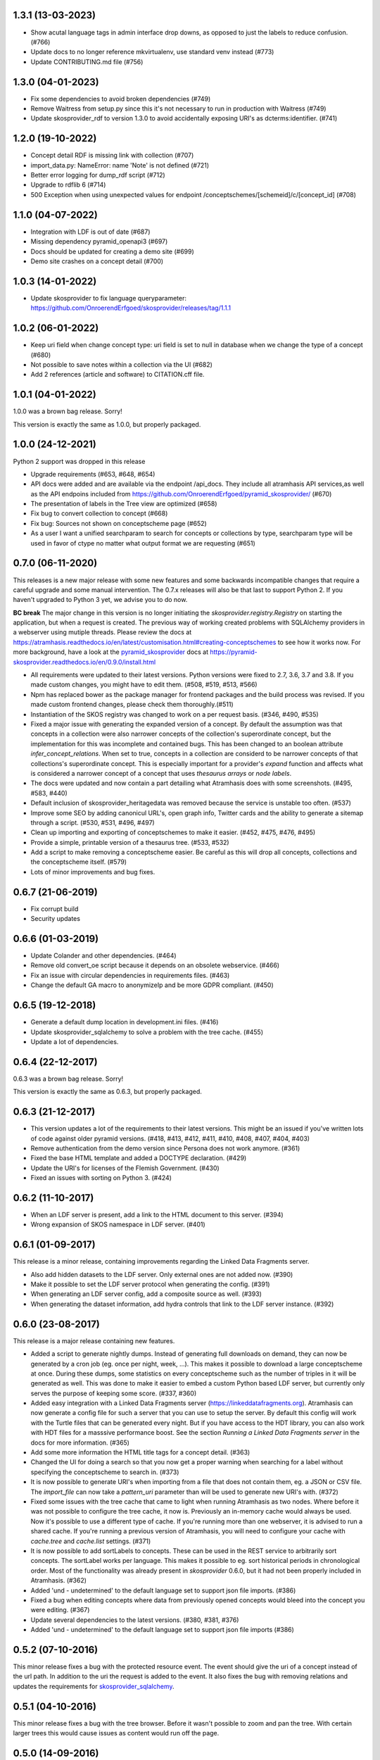 1.3.1 (13-03-2023)
------------------

- Show acutal language tags in admin interface drop downs, as opposed to just the labels to reduce confusion. (#766)
- Update docs to no longer reference mkvirtualenv, use standard venv instead (#773)
- Update CONTRIBUTING.md file (#756)

1.3.0 (04-01-2023)
-------------------

- Fix some dependencies to avoid broken dependencies (#749)
- Remove Waitress from setup.py since this it's not necessary to run in production with Waitress (#749)
- Update skosprovider_rdf to version 1.3.0 to avoid accidentally 
  exposing URI's as dcterms:identifier. (#741)

1.2.0 (19-10-2022)
------------------

- Concept detail RDF is missing link with collection (#707)
- import_data.py: NameError: name 'Note' is not defined (#721)
- Better error logging for dump_rdf script (#712)
- Upgrade to rdflib 6 (#714)
- 500 Exception when using unexpected values for endpoint /conceptschemes/[schemeid]/c/[concept_id] (#708)

1.1.0 (04-07-2022)
------------------

- Integration with LDF is out of date (#687)
- Missing dependency pyramid_openapi3 (#697)
- Docs should be updated for creating a demo site (#699)
- Demo site crashes on a concept detail (#700)


1.0.3 (14-01-2022)
------------------

- Update skosprovider to fix language queryparameter: https://github.com/OnroerendErfgoed/skosprovider/releases/tag/1.1.1


1.0.2 (06-01-2022)
------------------

- Keep uri field when change concept type: uri field is set to null in database when we change the type of a concept (#680)
- Not possible to save notes within a collection via the UI (#682)
- Add 2 references (article and software) to CITATION.cff file.


1.0.1 (04-01-2022)
------------------

1.0.0 was a brown bag release. Sorry!

This version is exactly the same as 1.0.0, but properly packaged.


1.0.0 (24-12-2021)
------------------
Python 2 support was dropped in this release

- Upgrade requirements (#653, #648, #654)
- API docs were added and are available via the endpoint /api_docs. They include all atramhasis API services,as well as the API endpoins included from https://github.com/OnroerendErfgoed/pyramid_skosprovider/ (#670)
- The presentation of labels in the Tree view are optimized (#658)
- Fix bug to convert collection to concept (#668)
- Fix bug: Sources not shown on conceptscheme page (#652)
- As a user I want a unified searchparam to search for concepts or collections by type, searchparam type will be used in favor of ctype no matter what output format we are requesting (#651)


0.7.0 (06-11-2020)
------------------

This releases is a new major release with some new features and some backwards
incompatible changes that require a careful upgrade and some manual
intervention. The 0.7.x releases will also be that last to support Python 2. If
you haven't upgraded to Python 3 yet, we advise you to do now.

**BC break** The major change in this version is no longer initiating the
`skosprovider.registry.Registry` on starting the application, but when a
request is created. The previous way of working created problems with
SQLAlchemy providers in a webserver using mutiple threads. Please review the
docs at
https://atramhasis.readthedocs.io/en/latest/customisation.html#creating-conceptschemes
to see how it works now. For more background, have a look at the
pyramid_skosprovider_ docs at https://pyramid-skosprovider.readthedocs.io/en/0.9.0/install.html

- All requirements were updated to their latest versions. Python versions were
  fixed to 2.7, 3.6, 3.7 and 3.8. If you made custom changes, you might have to
  edit them. (#508, #519, #513, #566)
- Npm has replaced bower as the package manager for frontend packages and the
  build process was revised. If you made custom frontend changes, please
  check them thoroughly.(#511)
- Instantiation of the SKOS registry was changed to work on a per request
  basis. (#346, #490, #535)
- Fixed a major issue with generating the expanded version of a concept. By
  default the assumption was that concepts in a collection were also narrower
  concepts of the collection's superordinate concept, but the implementation
  for this was incomplete and contained bugs. This has been changed to an
  boolean attribute `infer_concept_relations`. When set to true, concepts in a
  collection are considerd to be narrower concepts of that collections's
  superordinate concept. This is especially important for a provider's
  `expand` function and affects what is considered a narrower concept of a
  concept that uses `thesaurus arrays` or `node labels`.
- The docs were updated and now contain a part detailing what Atramhasis does
  with some screenshots. (#495, #583, #440)
- Default inclusion of skosprovider_heritagedata was removed because the
  service is unstable too often. (#537)
- Improve some SEO by adding canonicul URL's, open graph info, Twitter cards
  and the ability to generate a sitemap through a script. (#530, #531, #496,
  #497)
- Clean up importing and exporting of conceptschemes to make it easier. (#452,
  #475, #476, #495)
- Provide a simple, printable version of a thesaurus tree. (#533, #532)
- Add a script to make removing a conceptscheme easier. Be careful as this will
  drop all concepts, collections and the conceptscheme itself. (#579)
- Lots of minor improvements and bug fixes.

0.6.7 (21-06-2019)
------------------

- Fix corrupt build
- Security updates

0.6.6 (01-03-2019)
------------------

- Update Colander and other dependencies. (#464)
- Remove old convert_oe script because it depends on an obsolete webservice. (#466)
- Fix an issue with circular dependencies in requirements files. (#463)
- Change the default GA macro to anonymizeIp and be more GDPR compliant. (#450)

0.6.5 (19-12-2018)
------------------

- Generate a default dump location in development.ini files. (#416)
- Update skosprovider_sqlalchemy to solve a problem with the tree cache. (#455)
- Update a lot of dependencies.

0.6.4 (22-12-2017)
------------------

0.6.3 was a brown bag release. Sorry!

This version is exactly the same as 0.6.3, but properly packaged.

0.6.3 (21-12-2017)
------------------

- This version updates a lot of the requirements to their latest versions. This
  might be an issued if you've written lots of code against older pyramid
  versions. (#418, #413, #412, #411, #410, #408, #407, #404, #403)
- Remove authentication from the demo version since Persona does not work
  anymore. (#361)
- Fixed the base HTML template and added a DOCTYPE declaration. (#429)
- Update the URI's for licenses of the Flemish Government. (#430)
- Fixed an issues with sorting on Python 3. (#424)

0.6.2 (11-10-2017)
------------------

- When an LDF server is present, add a link to the HTML document to this server.
  (#394)
- Wrong expansion of SKOS namespace in LDF server. (#401)

0.6.1 (01-09-2017)
------------------

This release is a minor release, containing improvements regarding the Linked
Data Fragments server.

- Also add hidden datasets to the LDF server. Only external ones are not added
  now. (#390)
- Make it possible to set the LDF server protocol when generating the config.
  (#391)
- When generating an LDF server config, add a composite source as well. (#393)
- When generating the dataset information, add hydra controls that link to 
  the LDF server instance. (#392)

0.6.0 (23-08-2017)
------------------

This release is a major release containing new features.

- Added a script to generate nightly dumps. Instead of generating full
  downloads on demand, they can now be generated by a cron job (eg. once per
  night, week, ...). This makes it possible to download a large conceptscheme at
  once. During these dumps, some statistics on every conceptscheme such as the
  number of triples in it will be generated as well. This was done to make it
  easier to embed a custom Python based LDF server, but currently only serves
  the purpose of keeping some score. (#337, #360)
- Added easy integration with a Linked Data Fragments server 
  (https://linkeddatafragments.org). Atramhasis can now
  generate a config file for such a server that you can use to setup the server.
  By default this config will work with the Turtle files that can be generated
  every night. But if you have access to the HDT library, you can also work with
  HDT files for a masssive performance boost. See the section `Running a Linked
  Data Fragments server` in the docs for more information. (#365)
- Add some more information the HTML title tags for a concept detail. (#363)
- Changed the UI for doing a search so that you now get a proper warning when
  searching for a label without specifying the conceptscheme to search in. (#373)
- It is now possible to generate URI's when importing from a file that does not
  contain them, eg. a JSON or CSV file. The `import_file` can now take a
  `pattern_uri` parameter than will be used to generate new URI's with. (#372)
- Fixed some issues with the tree cache that came to light when running
  Atramhasis as two nodes. Where before it was not possible to configure the
  tree cache, it now is. Previously an in-memory cache would always be used. Now
  it's possible to use a different type of cache. If you're running more than
  one webserver, it is advised to run a shared cache. If you're running a
  previous version of Atramhasis, you will need to configure your cache with 
  `cache.tree` and `cache.list` settings. (#371)
- It is now possible to add sortLabels to concepts. These can be used in the
  REST service to arbitrarily sort concepts. The sortLabel works per language.
  This makes it possible to eg. sort historical periods in chronological order.
  Most of the functionality was already present in `skosprovider` 0.6.0, but it
  had not been properly included in Atramhasis.
  (#362)
- Added 'und - undetermined' to the default language set to support json file 
  imports. (#386)
- Fixed a bug when editing concepts where data from previously opened concepts
  would bleed into the concept you were editing. (#367)
- Update several dependencies to the latest versions. (#380, #381, #376)
- Added 'und - undetermined' to the default language set to support json file imports (#386)

0.5.2 (07-10-2016)
------------------

This minor release fixes a bug with the protected resource event. The event should
give the uri of a concept instead of the url path. In addition to the uri the request
is added to the event. It also fixes the bug with removing relations and updates the 
requirements for skosprovider_sqlalchemy_.


0.5.1 (04-10-2016)
------------------

This minor release fixes a bug with the tree browser. Before it wasn't possible
to zoom and pan the tree. With certain larger trees this would cause issues as
content would run off the page.


0.5.0 (14-09-2016)
------------------

This release is a major update based on the `skosprovider`_ `0.6.0` line
of libraries. The most visible change is with the public and admin interfaces.
These have been completely overhauled to provide a more pleasing user
experience. Among other things visitors are now pointed towards popular concepts
and concepts they have recently visited. Browsing an entire conceptscheme tree
has been redesigned.

The adming interface now offers users an option to edit certain aspects of a
conceptscheme such as the labels, notes and sources. Editing in general has been
update and improved. Links between the public interface and the admin interface
have been added to make switching from one to the other easier. Notes and
sources can now contain certain HTML tags, allowing greater flexibility in
defining concepts and collections.

A command line script was added to make it easy to import an entire
conceptscheme, eg. when migrating from another system. It is now possible to
import a RDF, CSV or JSON file on the command line in your Atramhasis instance.
With earlier versions you had to script this yourself.

As always, bugs have been fixed, code has been rewritten and documenation has
been updated.

See https://github.com/OnroerendErfgoed/atramhasis/milestone/8?closed=1 for the
full list of changes.


0.4.4 (04-06-2015)
------------------

- Added more sample datasets to get a better view of real data. These will make
  the demo more interesting.
- Fix a bug where it was possible to create a relation between a concept and
  itself causing all sorts of nasty things to happen.
- Minor refactoring. Move the pyramid routes to a new file.
- Added a CONTRIBUTING.md file. Contributions welcome!

0.4.3 (11-03-2015)
------------------

We had some packaging issues with the `0.4.2` release.


0.4.2 (11-03-2015)
------------------

This release of Atramhasis is mostly a bugfix update of the `0.4.1` release.

- Fix paths of db in scaffolds
- Add more information on exceptions
- Update skosprovider_getty and skosprovider_heritagedata
  (fix the problems when importing external thesauri)
- Documentation update


0.4.1 (04-03-2015)
------------------

This release of Atramhasis is a minor update of the `0.4.0` release, focussing
on small corrections and improvements and improving the documentation. A few
interesting non-invasive features were added, mostly to the editor's admin
interface and machine-readable exports of RDF data.

Upgrading from `0.4.0` should be simple and cause no or few problems.

- A conceptscheme, concept or collection can now be exported to RDF through
  skosprovider_rdf_ 0.3.1. These are individuals export endpoints that can
  be reached in one of two ways. Either by hitting a url like
  http://localhost:6543/conceptschemes/GEOGRAPHY/c/335 with a supported RDF mimetype
  (``application/rdf+xml``, ``application/x-turtle``, ``text-turle``). Or by
  using an RDF syntax specific suffix (.rdf or .ttl).
- When importing, allow the user to request more information on a concept or
  collection, before actually importing it.
- Allow merging a concept with other concepts it matches. This allows a user to
  compare a local concept with an external one it matches and import any notes
  or labels that are present in the external concept, but not the local one.
- Reworked some parts of the public interface to make everything a bit clearer
  and to make all pages easily reachable.
- Allow sorting the languages in the admin interface.
- Reorganised and extended the right click menu on the grid in the admin
  interface.
- Allow looking up a *skos:match* from within the admin interface.
- Some issues with the length of language ids were solved.
- Fixed some issues when importing a collection instead of a concept.
- Made it easy to add a Google Analytics tracker.
- Added instructions on how to deploy a demo site on heroku_. These work just as
  well for deploying an actual production site to heroku_.
- Lots of small updates and tweaks to the documentation.
- Updated some dependencies.
- Some code cleanup and reorganisation. Several smaller bugs in the admin
  interface were fixed.
- The data fixtures were updated with *skos:note* examples. Added a license for
  reuse of the fixture data.

0.4.0 (23-12-2014)
------------------

- Update to skosprovider_ 0.5.0. Among other things, this makes it possible
  to handle relations between Concepts and Collections using the
  *subordinate_arrays* and *superordinates* properties. Conceptschemes are
  now also much better integrated within the providers, thus making it
  possible to provider more context for a Concept. This version of
  skosprovider_ can also handle *skos:matches*.
- Add possibility to edit language tags. It's now possible to use the admin
  interface to add, edit and delete languages in Atramhasis.
- When the REST service receives labels or notes in currently unavailable
  languages, it will validate those through language_tags_. It the languages
  are valid according to the IANA registry, they will be added to the languages
  available in the application.
- Default length of language id changed to 64 characters. This is not available
  as an alembic migration. So only effective when creating a new database.
  If you already have a database created from an older version of Atramhasis,
  please modify accordingly. Modifying column length on SQLite is not possible
  (see http://www.sqlite.org/omitted.html ).
- Abiltity to match Concepts in an Atramhasis ConceptScheme to Concepts in
  external ConceptSchemes through properties such as *skos:exactMatch* and
  *skos:closeMatch*.
- Ability to import Concepts and Collections from external providers. This
  makes it possible to import Concepts from eg. the AAT (via skosprovider_getty_),
  Flanders Heritage Thesauri (via skosprovider_oe_),
  English Heritage Thesauri (via skosprovider_heritagedata_) or any other
  SKOS vocabulary for which a skosprovider_ has been written. Currently only
  the concept or collection itself can be imported, without its relations to
  other concepts or collections.
- Add the ability to have a delete of a concept or collection fail if it is
  being used in other systems.
- Implement a delete permission.
- Add validation rule that a Concept must have at least one label.
- Update to skosprovider_sqlalchemy_ 0.4.1.
- Update to pyramid_skosprovider_ 0.5.0.
- Update to skosprovider_rdf_ 0.3.0. This update adds support for dumping
  ConceptScheme in an RDF file and also handles *subordinate_arrays* and
  *superordinates*.
- Update to language_tags_ 0.3.0.


0.3.1 (05-09-2014)
------------------

- Update to skosprovider_sqlalchemy_ 0.2.1.
- Update to skosprovider_rdf_ 0.1.3 This fixes an issue with RDF having some
  SKOS elements in the wrong namespace. Also added a missing dependency on
  skosprovider_rdf_ to setup.py
- Updated the Travis build file to run a basic dojo build and test for build
  failures.


0.3.0 (15-08-2014)
------------------

- Atramhasis now includes a working admin userinterface at `/admin`. Still needs
  some polish when it comes to error handling and reporting about validation
  errors.
- The admin module gets run through a dojo build to minimize page loads
  and download times
- Added RDF/XML en RDF/Turtle downloads to the public interface. Currently
  only dumps a full conceptscheme, not individual concepts.
- Added more docs.


0.2.0 (16-05-2014)
------------------

- Full public userinterface
- REST CRUD service
- Security integration
- CSV export
- demo using Mozilla Persona as sample security setup


0.1.0 (22-04-2014)
------------------

- Initial version
- Setup of the project: docs, unit testing, code coverage
- Scaffolding for demo and deployment packages
- Limited public user interface
- Basis i18n abilities present
- Integration of pyramid_skosprovider_
- Integration of skosprovider_
- Integration of skosprovider_sqlalchemy_


.. _skosprovider: http://skosprovider.readthedocs.org
.. _skosprovider_sqlalchemy: http://skosprovider-sqlalchemy.readthedocs.org
.. _skosprovider_rdf: http://skosprovider-rdf.readthedocs.org
.. _skosprovider_getty: http://skosprovider-getty.readthedocs.org
.. _skosprovider_oe: https://github.com/koenedaele/skosprovider_oe
.. _skosprovider_heritagedata: http://skosprovider-heritagedata.readthedocs.org
.. _pyramid_skosprovider: http://pyramid-skosprovider.readthedocs.org
.. _language_tags: http://language-tags.readthedocs.org
.. _heroku: https://www.heroku.com
